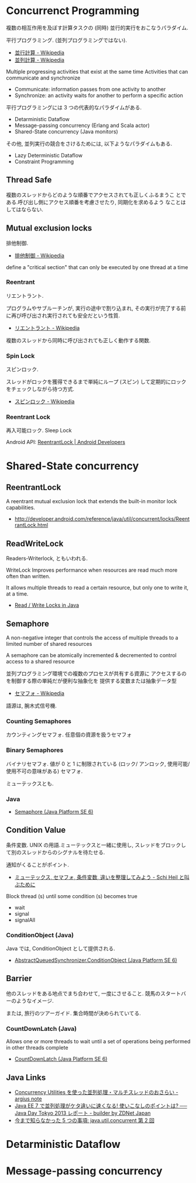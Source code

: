 #+OPTIONS: toc:nil
* Concurrenct Programming

  複数の相互作用を及ぼす計算タスクの (同時) 並行的実行をおこなうパラダイム.

  平行プログラミング. (並列プログラミングではない).

  - [[http://ja.wikipedia.org/wiki/%E4%B8%A6%E8%A1%8C%E8%A8%88%E7%AE%97][並行計算 - Wikipedia]]
  - [[http://ja.wikipedia.org/wiki/%E4%B8%A6%E5%88%97%E3%82%B3%E3%83%B3%E3%83%94%E3%83%A5%E3%83%BC%E3%83%86%E3%82%A3%E3%83%B3%E3%82%B0][並列計算 - Wikipedia]]

  Multiple progressing activities that exist at the same time
  Activities that can communicate and synchronize

  - Communicate: information passes from one activity to another
  - Synchronize: an activity waits for another to perform a specific action

  平行プログラミングには 3 つの代表的なパラダイムがある.

  - Detarministic Dataflow
  - Message-passing concurrency (Erlang and Scala actor)
  - Shared-State concurrency (Java monitors)

  その他, 並列実行の競合をさけるためには, 以下ようなパラダイムもある.

  - Lazy Deterministic Dataflow
  - Constraint Programming

** Thread Safe
   複数のスレッドからどのような順番でアクセスされても正しくふるまうこ
   とである.呼び出し側にアクセス順番を考慮させたり, 同期化を求めるよう
   なことはしてはならない.

** Mutual exclusion locks
   排他制御.

   - [[http://ja.wikipedia.org/wiki/%E6%8E%92%E4%BB%96%E5%88%B6%E5%BE%A1][排他制御 - Wikipedia]]

   define a "critical section" that can only be executed by one thread at a time

*** Reentrant
    リエントラント.

    プログラムやサブルーチンが, 実行の途中で割り込まれ,
    その実行が完了する前に再び呼び出され実行されても安全だという性質.

    - [[http://ja.wikipedia.org/wiki/%E3%83%AA%E3%82%A8%E3%83%B3%E3%83%88%E3%83%A9%E3%83%B3%E3%83%88][リエントラント - Wikipedia]]

    複数のスレッドから同時に呼び出されても正しく動作する関数.

*** Spin Lock
    スピンロック.

    スレッドがロックを獲得できるまで単純にループ (スピン)
    して定期的にロックをチェックしながら待つ方式.
    
    - [[http://ja.wikipedia.org/wiki/%E3%82%B9%E3%83%94%E3%83%B3%E3%83%AD%E3%83%83%E3%82%AF][スピンロック - Wikipedia]]

*** Reentrant Lock
    再入可能ロック. Sleep Lock

    Android API:  [[http://developer.android.com/reference/java/util/concurrent/locks/ReentrantLock.html][ReentrantLock | Android Developers]]


* Shared-State concurrency
** ReentrantLock 
   A reentrant mutual exclusion lock that extends 
   the built-in monitor lock capabilities.

   - http://developer.android.com/reference/java/util/concurrent/locks/ReentrantLock.html

** ReadWriteLock
   Readers-Writerlock, ともいわれる.

   WriteLock Improves performance when resources are read 
   much more often than written.

   It allows multiple threads to read a certain resource,
   but only one to write it, at a time. 

   - [[http://tutorials.jenkov.com/java-concurrency/read-write-locks.html][Read / Write Locks in Java]]

** Semaphore 
   A non-negative integer that controls the access of 
   multiple threads to a limited number of shared resources

   A semaphore can be atomically incremented & decremented to
   control access to a shared resource

   並列プログラミング環境での複数のプロセスが共有する資源に
   アクセスするのを制御する際の単純だが便利な抽象化を
   提供する変数または抽象データ型

   - [[http://ja.wikipedia.org/wiki/%E3%82%BB%E3%83%9E%E3%83%95%E3%82%A9][セマフォ - Wikipedia]]

   語源は, 腕木式信号機.

*** Counting Semaphores
    カウンティングセマフォ. 任意個の資源を扱うセマフォ

*** Binary Semaphores
    バイナリセマフォ.
    値が 0 と 1 に制限されている (ロック/ アンロック,
    使用可能/ 使用不可の意味がある) セマフォ.

    ミューテックスとも.
    
*** Java
   -  [[http://docs.oracle.com/javase/jp/6/api/java/util/concurrent/Semaphore.html][Semaphore (Java Platform SE 6)]]

** Condition Value
   条件変数. UNIX の用語.ミューテックスと一緒に使用し,
   スレッドをブロックして別のスレッドからのシグナルを待たせる.

   通知がくることがポイント.

   - [[http://hiroakiuno.hatenablog.com/entry/20070321/p1][ミューテックス, セマフォ, 条件変数, 違いを整理してみよう - Schi Heil と叫ぶために]]

   Block thread (s) until some condition (s) becomes true
   - wait
   - signal
   - signalAll

*** ConditionObject (Java)
    Java では, ConditionObject として提供される.
    - [[http://docs.oracle.com/javase/jp/6/api/java/util/concurrent/locks/AbstractQueuedSynchronizer.ConditionObject.html][AbstractQueuedSynchronizer.ConditionObject (Java Platform SE 6)]]

** Barrier
    他のスレッドをある地点でまち合わせて, 一度にさせること.
    競馬のスタートバーのようなイメージ.

    または, 旅行のツアーガイド. 集合時間が決められていてる.

*** CountDownLatch (Java)
   Allows one or more threads to wait until a set of
   operations being performed in other threads complete

   - [[http://docs.oracle.com/javase/jp/6/api/java/util/concurrent/CountDownLatch.html][CountDownLatch (Java Platform SE 6)]]

** Java Links
   - [[http://argius.hatenablog.jp/entry/20131226/1388068061][Concurrency Utilities を使った並列処理・マルチスレッドのおさらい - argius note]]
   - [[http://builder.japan.zdnet.com/sp_oracle/weblogic_2013/35034509/][Java EE 7 で並列処理がケタ違いに速くなる! 使いこなしのポイントは? ── Java Day Tokyo 2013 レポート - builder by ZDNet Japan]]
   - [[http://www.ibm.com/developerworks/jp/java/library/j-5things5.html#ibm-pcon][今まで知らなかった 5 つの事項: java.util.concurrent 第 2 回]]

* Detarministic Dataflow
* Message-passing concurrency
  
